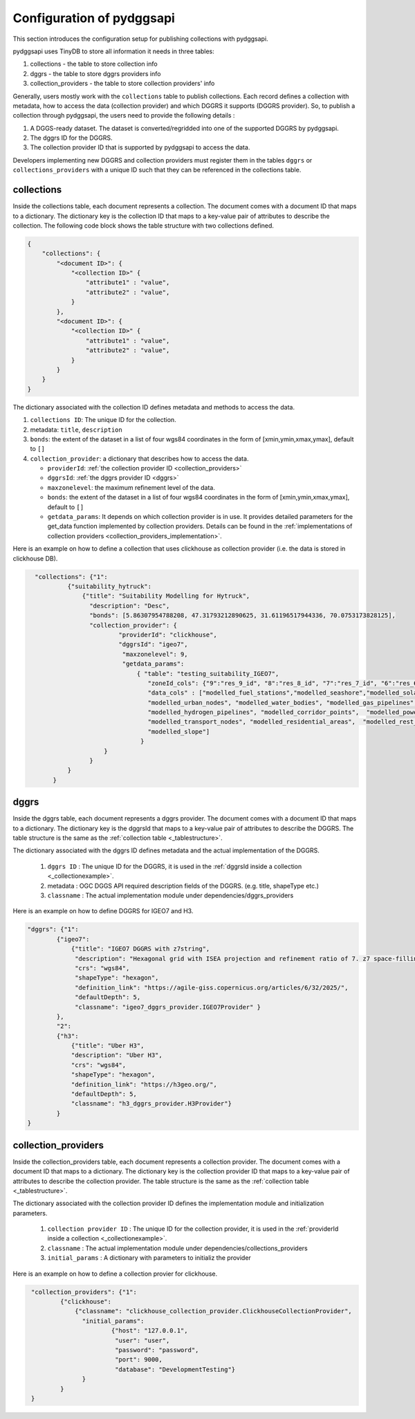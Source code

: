 Configuration of pydggsapi 
==========================
This section introduces the configuration setup for publishing collections with pydggsapi.

pydggsapi uses TinyDB to store all information it needs in three tables: 

1. collections - the table to store collection info
2. dggrs - the table to store dggrs providers info
3. collection_providers - the table to store collection providers' info


Generally, users mostly work with the ``collections`` table to publish collections. Each record defines a collection with metadata, how to access the data (collection provider) and which DGGRS it supports (DGGRS provider). So, to publish a collection through pydggsapi, the users need to provide the following details : 

1. A DGGS-ready dataset. The dataset is converted/regridded into one of the supported DGGRS by pydggsapi.

2. The dggrs ID for the DGGRS.

3. The collection provider ID that is supported by pydggsapi to access the data.

Developers implementing new DGGRS and collection providers must register them in the tables ``dggrs`` or ``collections_providers`` with a unique ID such that they can be referenced in the collections table. 


.. _collections:

collections
-----------

Inside the collections table, each document represents a collection. The document comes with a document ID that maps to a dictionary. The dictionary key is the collection ID that maps to a key-value pair of attributes to describe the collection. The following code block shows the table structure with two collections defined.

.. code-block:: json
    :name: _tablestructure

    {
        "collections": { 
            "<document ID>": {
                "<collection ID>" {
                    "attribute1" : "value",
                    "attribute2" : "value",
                }
            },
            "<document ID>": {
                "<collection ID>" {
                    "attribute1" : "value",
                    "attribute2" : "value",
                }
            }
        }
    }

The dictionary associated with the collection ID defines metadata and methods to access the data. 

1. ``collections ID``:  The unique ID for the collection.

2. metadata:  ``title``, ``description``

3. ``bonds``: the extent of the dataset in a list of four wgs84 coordinates in the form of [xmin,ymin,xmax,ymax], default to ``[]``

4. ``collection_provider``: a dictionary that describes how to access the data.

   - ``providerId``: :ref:`the collection provider ID  <collection_providers>`

   - ``dggrsId``: :ref:`the dggrs provider ID <dggrs>`
   
   - ``maxzonelevel``: the maximum refinement level of the data. 

   - ``bonds``: the extent of the dataset in a list of four wgs84 coordinates in the form of [xmin,ymin,xmax,ymax], default to ``[]``
   
   - ``getdata_params``: It depends on which collection provider is in use. It provides detailed parameters for the get_data function implemented by collection providers. Details can be found in the :ref:`implementations of collection providers <collection_providers_implementation>`.

Here is an example on how to define a collection that uses clickhouse as collection provider (i.e. the data is stored in clickhouse DB).

.. code-block:: json
   :name: _collectionexample

     "collections": {"1": 
              {"suitability_hytruck": 
                  {"title": "Suitability Modelling for Hytruck",
                    "description": "Desc", 
                    "bonds": [5.86307954788208, 47.31793212890625, 31.61196517944336, 70.0753173828125],
                    "collection_provider": {
                            "providerId": "clickhouse", 
                            "dggrsId": "igeo7",
                             "maxzonelevel": 9,
                             "getdata_params": 
                                 { "table": "testing_suitability_IGEO7", 
                                    "zoneId_cols": {"9":"res_9_id", "8":"res_8_id", "7":"res_7_id", "6":"res_6_id", "5":"res_5_id"},
                                    "data_cols" : ["modelled_fuel_stations","modelled_seashore","modelled_solar_wind",
                                    "modelled_urban_nodes", "modelled_water_bodies", "modelled_gas_pipelines",
                                    "modelled_hydrogen_pipelines", "modelled_corridor_points",  "modelled_powerlines", 
                                    "modelled_transport_nodes", "modelled_residential_areas",  "modelled_rest_areas", 
                                    "modelled_slope"]
                                  }
                        }
                    }
              } 
          }



.. _dggrs:

dggrs
-----

Inside the dggrs table, each document represents a dggrs provider. The document comes with a document ID that maps to a dictionary. The dictionary key is the dggrsId that maps to a key-value pair of attributes to describe the DGGRS. The table structure is the same as the :ref:`collection table <_tablestructure>`.

The dictionary associated with the dggrs ID defines metadata and the actual implementation of the DGGRS. 

    1. ``dggrs ID`` : The unique ID for the DGGRS, it is used in the :ref:`dggrsId inside a collection <_collectionexample>`.

    2. metadata : OGC DGGS API required description fields of the DGGRS. (e.g. title, shapeType etc.)

    3. ``classname`` : The actual implementation module under dependencies/dggrs_providers

Here is an example on how to define DGGRS for IGEO7 and H3. 

.. code-block:: json

    "dggrs": {"1": 
            {"igeo7": 
                {"title": "IGEO7 DGGRS with z7string",
                 "description": "Hexagonal grid with ISEA projection and refinement ratio of 7. z7 space-filling curve", 
                 "crs": "wgs84", 
                 "shapeType": "hexagon", 
                 "definition_link": "https://agile-giss.copernicus.org/articles/6/32/2025/", 
                 "defaultDepth": 5, 
                 "classname": "igeo7_dggrs_provider.IGEO7Provider" }
            },
            "2": 
            {"h3": 
                {"title": "Uber H3", 
                "description": "Uber H3", 
                "crs": "wgs84", 
                "shapeType": "hexagon", 
                "definition_link": "https://h3geo.org/", 
                "defaultDepth": 5, 
                "classname": "h3_dggrs_provider.H3Provider"}
            }
    }

.. _collection_providers:

collection_providers
--------------------

Inside the collection_providers table, each document represents a collection provider. The document comes with a document ID that maps to a dictionary. The dictionary key is the collection provider ID that maps to a key-value pair of attributes to describe the collection provider. The table structure is the same as the :ref:`collection table <_tablestructure>`.

The dictionary associated with the collection provider ID defines the implementation module and initialization parameters. 

    1. ``collection provider ID`` : The unique ID for the collection provider, it is used in the :ref:`providerId inside a collection <_collectionexample>`.

    2. ``classname`` : The actual implementation module under dependencies/collections_providers
    
    3. ``initial_params`` : A dictionary with parameters to initializ the provider

Here is an example on how to define a collection provier for clickhouse.


.. code-block:: json
   :name: _collection_provider_config_example

    "collection_providers": {"1": 
            {"clickhouse": 
                {"classname": "clickhouse_collection_provider.ClickhouseCollectionProvider", 
                  "initial_params": 
                          {"host": "127.0.0.1", 
                           "user": "user",
                           "password": "password", 
                           "port": 9000, 
                           "database": "DevelopmentTesting"} 
                  }
            }
    }
